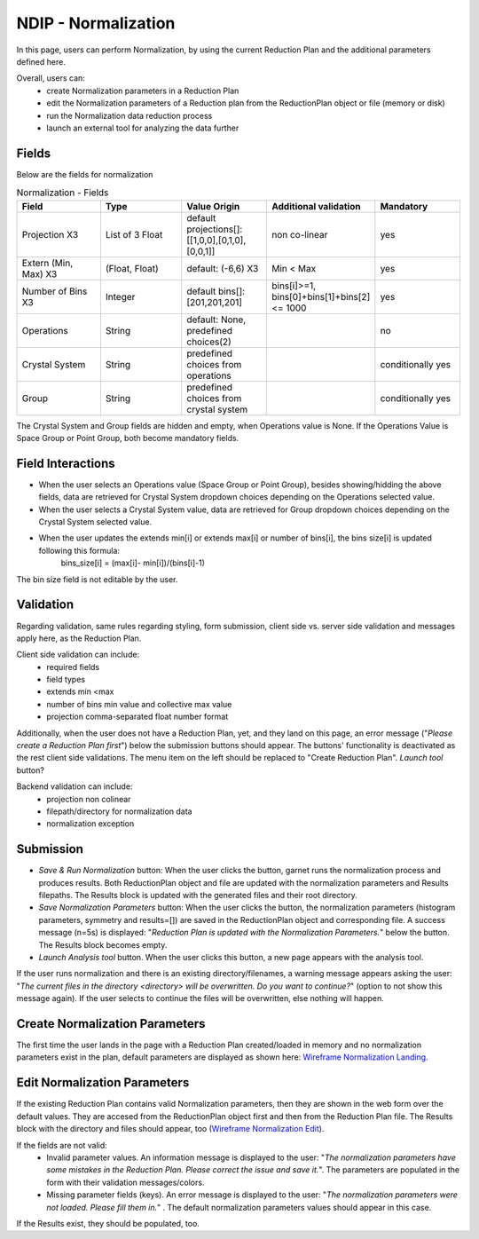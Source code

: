 .. _ndip_normalization:

======================
NDIP - Normalization
======================

In this page, users can perform Normalization, by using the current Reduction Plan and the additional parameters defined here.

Overall, users can:
   * create Normalization parameters in a Reduction Plan
   * edit the Normalization parameters of a Reduction plan from  the ReductionPlan object or file (memory or disk)
   * run the Normalization data reduction process
   * launch an external tool for analyzing the data further

Fields
--------

Below are the fields for normalization

.. list-table:: Normalization - Fields
   :widths: 20 20 20 20 20
   :header-rows: 1

   * - Field
     - Type
     - Value Origin
     - Additional validation
     - Mandatory
   * - Projection X3
     - List of 3 Float
     - default projections[]: [[1,0,0],[0,1,0],[0,0,1]]
     - non co-linear
     - yes
   * - Extern (Min, Max) X3
     - (Float, Float)
     - default: (-6,6) X3
     - Min < Max
     - yes
   * - Number of Bins X3
     - Integer
     - default bins[]: [201,201,201]
     - bins[i]>=1, bins[0]+bins[1]+bins[2] <= 1000
     - yes
   * - Operations
     - String
     - default: None, predefined choices(2)
     -
     - no
   * - Crystal System
     - String
     - predefined choices from operations
     -
     - conditionally yes
   * - Group
     - String
     - predefined choices from crystal system
     -
     - conditionally yes

The Crystal System and Group fields are hidden and empty, when Operations value is None.
If the Operations Value is Space Group or Point Group, both become mandatory fields.

Field Interactions
-------------------

* When the user selects an Operations value (Space Group or Point Group), besides showing/hidding the above fields, data are retrieved for Crystal System dropdown choices depending on the Operations selected value.
* When the user selects a Crystal System value, data are retrieved for Group dropdown choices depending on the Crystal System selected value.
* When the user updates the extends min[i] or extends max[i] or number of bins[i], the bins size[i] is updated following this formula:
   bins_size[i] = (max[i]- min[i])/(bins[i]-1)

The bin size field is not editable by the user.

Validation
----------

Regarding validation, same rules regarding styling, form submission, client side vs. server side validation and messages apply here, as the Reduction Plan.

Client side validation can include:
   * required fields
   * field types
   * extends min <max
   * number of bins min value and collective max value
   * projection comma-separated float number format

Additionally, when the user does not have a Reduction Plan, yet, and they land on this page, an error message ("*Please create a Reduction Plan first*") below the submission buttons should appear.
The buttons' functionality is deactivated as the rest client side validations. The menu item on the left should be replaced to "Create Reduction Plan".
*Launch tool* button?

Backend validation can include:
   * projection non colinear
   * filepath/directory for normalization data
   * normalization exception

Submission
-----------

* *Save & Run Normalization* button: When the user clicks the button, garnet runs the normalization process and produces results. Both ReductionPlan object and file are updated with the normalization parameters and Results filepaths. The Results block is updated with the generated files and their root directory.
* *Save Normalization Parameters* button: When the user clicks the button, the normalization parameters (histogram parameters, symmetry and results=[]) are saved in the ReductionPlan object and corresponding file. A success message (n=5s) is displayed: "*Reduction Plan is updated with the Normalization Parameters.*" below the button. The Results block becomes empty.
* *Launch Analysis tool* button.  When the user clicks this button, a new page appears with the analysis tool.

If the user runs normalization and there is an existing directory/filenames, a warning message appears asking the user: "*The current files in the directory <directory> will be overwritten. Do you want to continue?*" (option to not show this message again). If the user selects to continue the files will be overwritten, else nothing will happen.

Create Normalization Parameters
-------------------------------

The first time the user lands in the page with a Reduction Plan created/loaded in memory and no normalization parameters exist in the plan, default parameters are displayed as shown here: `Wireframe Normalization Landing <https://share.balsamiq.com/c/4Lay4JCqNoCP3PTdrWqhYz.png>`_.

Edit Normalization Parameters
-------------------------------

If the existing Reduction Plan contains valid Normalization parameters, then they are shown in the web form over the default values.
They are accesed from the ReductionPlan object first and then from the Reduction Plan file.
The Results block with the directory and files should appear, too (`Wireframe Normalization Edit <https://share.balsamiq.com/c/f4PDmyWoYfbSYPtxjxuJgt.png>`_).


If the fields are not valid:
   * Invalid parameter values. An information message is displayed to the user: "*The normalization parameters have some mistakes in the Reduction Plan. Please correct the issue and save it.*". The parameters are populated in the form with their validation messages/colors.
   * Missing parameter fields (keys). An error message is displayed to the user: "*The normalization parameters were not loaded. Please fill them in.*" . The default normalization parameters values should appear in this case.

If the Results exist, they should be populated, too.
